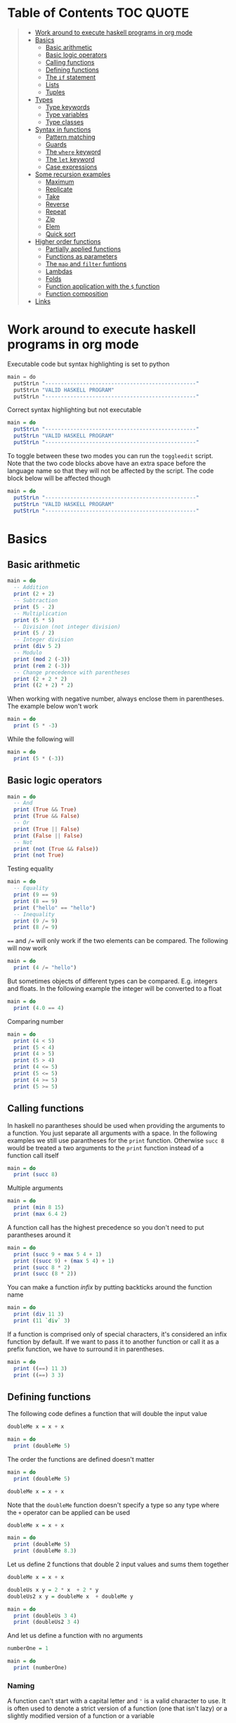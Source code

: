 * Table of Contents :TOC:QUOTE:
#+BEGIN_QUOTE
- [[#work-around-to-execute-haskell-programs-in-org-mode][Work around to execute haskell programs in org mode]]
- [[#basics][Basics]]
  - [[#basic-arithmetic][Basic arithmetic]]
  - [[#basic-logic-operators][Basic logic operators]]
  - [[#calling-functions][Calling functions]]
  - [[#defining-functions][Defining functions]]
  - [[#the-if-statement][The ~if~ statement]]
  - [[#lists][Lists]]
  - [[#tuples][Tuples]]
- [[#types][Types]]
  - [[#type-keywords][Type keywords]]
  - [[#type-variables][Type variables]]
  - [[#type-classes][Type classes]]
- [[#syntax-in-functions][Syntax in functions]]
  - [[#pattern-matching][Pattern matching]]
  - [[#guards][Guards]]
  - [[#the-where-keyword][The ~where~ keyword]]
  - [[#the-let-keyword][The ~let~ keyword]]
  - [[#case-expressions][Case expressions]]
- [[#some-recursion-examples][Some recursion examples]]
  - [[#maximum][Maximum]]
  - [[#replicate][Replicate]]
  - [[#take][Take]]
  - [[#reverse][Reverse]]
  - [[#repeat][Repeat]]
  - [[#zip][Zip]]
  - [[#elem][Elem]]
  - [[#quick-sort][Quick sort]]
- [[#higher-order-functions][Higher order functions]]
  - [[#partially-applied-functions][Partially applied functions]]
  - [[#functions-as-parameters][Functions as parameters]]
  - [[#the-map-and-filter-funtions][The ~map~ and ~filter~ funtions]]
  - [[#lambdas][Lambdas]]
  - [[#folds][Folds]]
  - [[#function-application-with-the--function][Function application with the ~$~ function]]
  - [[#function-composition][Function composition]]
- [[#links][Links]]
#+END_QUOTE

* Work around to execute haskell programs in org mode

Executable code but syntax highlighting is set to python

#+BEGIN_SRC  python :python runghc :results output
main = do
  putStrLn "------------------------------------------------"
  putStrLn "VALID HASKELL PROGRAM"
  putStrLn "------------------------------------------------"
#+END_SRC

Correct syntax highlighting but not executable

#+BEGIN_SRC  haskell
main = do
  putStrLn "------------------------------------------------"
  putStrLn "VALID HASKELL PROGRAM"
  putStrLn "------------------------------------------------"
#+END_SRC

To toggle between these two modes you can run the ~toggleedit~ script. Note that
the two code blocks above have an extra space before the language name so that
they will not be affected by the script. The code block below will be affected
though

#+BEGIN_SRC haskell
main = do
  putStrLn "------------------------------------------------"
  putStrLn "VALID HASKELL PROGRAM"
  putStrLn "------------------------------------------------"
#+END_SRC

* Basics
** Basic arithmetic

#+BEGIN_SRC haskell
main = do
  -- Addition
  print (2 + 2)
  -- Subtraction
  print (5 - 2)
  -- Multiplication
  print (5 * 5)
  -- Division (not integer division)
  print (5 / 2)
  -- Integer division
  print (div 5 2)
  -- Modulo
  print (mod 2 (-3))
  print (rem 2 (-3))
  -- Change precedence with parentheses
  print (2 + 2 * 2)
  print ((2 + 2) * 2)
#+END_SRC

When working with negative number, always enclose them in parentheses. The
example below won't work

#+BEGIN_SRC haskell
main = do
  print (5 * -3)
#+END_SRC

While the following will

#+BEGIN_SRC haskell
main = do
  print (5 * (-3))
#+END_SRC

** Basic logic operators

#+BEGIN_SRC haskell
main = do
  -- And
  print (True && True)
  print (True && False)
  -- Or
  print (True || False)
  print (False || False)
  -- Not
  print (not (True && False))
  print (not True)
#+END_SRC

Testing equality

#+BEGIN_SRC haskell
main = do
  -- Equality
  print (9 == 9)
  print (8 == 9)
  print ("hello" == "hello")
  -- Inequality
  print (9 /= 9)
  print (8 /= 9)
#+END_SRC

~==~ and ~/=~ will only work if the two elements can be compared. The following
will now work

#+BEGIN_SRC haskell
main = do
  print (4 /= "hello")
#+END_SRC

But sometimes objects of different types can be compared. E.g. integers and
floats. In the following example the integer will be converted to a float

#+BEGIN_SRC haskell
main = do
  print (4.0 == 4)
#+END_SRC

Comparing number

#+BEGIN_SRC haskell
main = do
  print (4 < 5)
  print (5 < 4)
  print (4 > 5)
  print (5 > 4)
  print (4 <= 5)
  print (5 <= 5)
  print (4 >= 5)
  print (5 >= 5)
#+END_SRC

** Calling functions

In haskell no parantheses should be used when providing the arguments to a
function. You just separate all arguments with a space. In the following
examples we still use parantheses for the ~print~ function. Otherwise ~succ 8~
would be treated a two arguments to the ~print~ function instead of a function
call itself

#+BEGIN_SRC haskell
main = do
  print (succ 8)
#+END_SRC

Multiple arguments

#+BEGIN_SRC haskell
main = do
  print (min 8 15)
  print (max 6.4 2)
#+END_SRC

A function call has the highest precedence so you don't need to put parantheses
around it

#+BEGIN_SRC haskell
main = do
  print (succ 9 + max 5 4 + 1)
  print ((succ 9) + (max 5 4) + 1)
  print (succ 8 * 2)
  print (succ (8 * 2))
#+END_SRC

You can make a function /infix/ by putting backticks around the function name

#+BEGIN_SRC haskell
main = do
  print (div 11 3)
  print (11 `div` 3)
#+END_SRC

If a function is comprised only of special characters, it's considered an infix
function by default. If we want to pass it to another function or call it as a
prefix function, we have to surround it in parentheses.

#+BEGIN_SRC haskell
main = do
  print ((==) 11 3)
  print ((==) 3 3)
#+END_SRC

** Defining functions

The following code defines a function that will double the input value

#+BEGIN_SRC haskell
doubleMe x = x + x

main = do
  print (doubleMe 5)
#+END_SRC

The order the functions are defined doesn't matter

#+BEGIN_SRC haskell
main = do
  print (doubleMe 5)

doubleMe x = x + x
#+END_SRC

Note that the ~doubleMe~ function doesn't specify a type so any type where the
~+~ operator can be applied can be used

#+BEGIN_SRC haskell
doubleMe x = x + x

main = do
  print (doubleMe 5)
  print (doubleMe 8.3)
#+END_SRC

Let us define 2 functions that double 2 input values and sums them together

#+BEGIN_SRC haskell
doubleMe x = x + x

doubleUs x y = 2 * x  + 2 * y
doubleUs2 x y = doubleMe x  + doubleMe y

main = do
  print (doubleUs 3 4)
  print (doubleUs2 3 4)
#+END_SRC

And let us define a function with no arguments

#+BEGIN_SRC haskell
numberOne = 1

main = do
  print (numberOne)
#+END_SRC

*** Naming

A function can't start with a capital letter and ~'~ is a valid character to
use. It is often used to denote a strict version of a function (one that isn't
lazy) or a slightly modified version of a function or a variable

** The ~if~ statement

Unlike other languages the ~else~ part is mandatory in Haskell. The ~if~
statement is an expression in Haskell as it has a return value. Below we are
writing the ~if~ statement on multiple lines but we can write it all on the same
line if we wanted to

#+BEGIN_SRC haskell
doubleOddNumber x = if x `mod` 2 == 0
                      then x
                      else x * 2

main = do
  print (doubleOddNumber 6)
  print (doubleOddNumber 5)
  print (doubleOddNumber (-4))
  print (doubleOddNumber (-7))
#+END_SRC

Since the ~if~ statement have a return value we can easily add 1 to the result

#+BEGIN_SRC haskell
doubleOddNumberAndAddOne x = (if x `mod` 2 == 0
                                then x
                                else x * 2) + 1

main = do
  print (doubleOddNumberAndAddOne 6)
  print (doubleOddNumberAndAddOne 5)
  print (doubleOddNumberAndAddOne (-4))
  print (doubleOddNumberAndAddOne (-7))
#+END_SRC

** Lists

In Haskell lists stores data of the same type so we can't have a list which both
store integers and characters. The ~let~ keyword is used in Haskell to define a
name

#+BEGIN_SRC haskell
main = do
  let myNumberList = [1,2,4,8,16,32]
  print myNumberList
  let myCharList = ['C','h','a','r','s']
  print myCharList
  let myStringList = ["My","String", "List"]
  print myStringList
#+END_SRC

As you see from the output of ~myCharList~ above, a string is a list of chars

#+BEGIN_SRC haskell
main = do
  print ("Chars" == ['C','h','a','r','s'])
#+END_SRC

Since strings are list we can use list functions on them

*** Concatenate lists

Concatenation is done with the ~++~ operator. Note that it can also be used on
strings which are nothing but a list of characters

#+BEGIN_SRC haskell
main = do
  print ([1,2,3,4] ++ [5,6,7,8])
  print ("Hello" ++ " " ++ "World")
  print (['H','a','s'] ++ ['k','e','l','l'])
#+END_SRC

Note that when you concatenate two lists, Haskell will internally walk through
all elements on the left hand side of the ~++~. This may affect performance for
big left hand side lists. Note that putting something at the beginning of a list
using the cons operator (~:~) is instantaneous

#+BEGIN_SRC haskell
main = do
  print (1:[2,3,4])
  print ('H':"ello World")
#+END_SRC

Note that ~++~ accepts two lists as arguments while ~:~ accepts an element and a
list. ~[1,2,3]~ is actually just syntactic sugar for ~1:2:3:[]~ (~[]~ is the
empty list).

*** Get an element in a list

To get an element at a specific index in the list we use the ~!!~ operator. The
index starts at 0.

#+BEGIN_SRC haskell
main = do
  let myIntegerList = [1,2,4,8,16,32]
  print (myIntegerList !! 1)
  print (myIntegerList !! 4)
#+END_SRC

*** Lists of lists

A list can contain of other lists. As before each element in a list needs to be
of the same type which means that all lists in a list of lists needs to contain
the same type of element, e.g. integers. The lists can be of different lengths.

#+BEGIN_SRC haskell
main = do
  let b = [[1,2,3,4],[5,3,3,3],[1,2,2,3,4],[1,2,3]]
  print b
  print (b ++ [[3,2,1]])
  print ([3,2,1]:b)
  print (b !! 1)
#+END_SRC

*** Comparing lists

Lists can be compared with ~<~, ~<=~, ~>~ and ~>=~ if the elements the list
contains can be compared with these operators. The elements in the lists are
compared in order and if the elements on a index is equal the next pairs will
be compared

#+BEGIN_SRC haskell
main = do
  print ([3,2,1] > [2,1,0])
  print ([3,2,1] > [2,10,100])
  print ([3,4,2] > [3,4]) -- [3,4,2] is considered bigger as it has an extra element
  print ([3,4] > [3,4,2])
  print ([3,4,2] > [2,4])
  print ([3,4,2] == [3,4,2])
#+END_SRC

*** Other functions

~head~ returns the first element in a list

#+BEGIN_SRC haskell
main = do
  print (head [3,2,1])
#+END_SRC

~tail~ returns everything but the head

#+BEGIN_SRC haskell
main = do
  print (tail [4,3,2,1,0])
#+END_SRC

~last~ returns the last element in a list

#+BEGIN_SRC haskell
main = do
  print (last [4,3,2,1,0])
#+END_SRC

~init~ returns everything but the last element

#+BEGIN_SRC haskell
main = do
  print (init [4,3,2,1,0])
#+END_SRC

~length~ returns the length of a list

#+BEGIN_SRC haskell
main = do
  print (length [4,3,2,1,0])
#+END_SRC

~null~ checks if a list is empty. Returns ~True~ if empty. To be used instead of
checking for equality with ~[]~

#+BEGIN_SRC haskell
main = do
  print (null [4,3,2,1,0])
  print (null [])
#+END_SRC

~reverse~ reverses a list

#+BEGIN_SRC haskell
main = do
  print (reverse [4,3,2,1,0])
#+END_SRC

~take~ returns the first ~x~ elements from a list. Can be used on infinite
sequences

#+BEGIN_SRC haskell
main = do
  print (take 3 [4,3,2,1,0])
  print (take 8 [4,3,2,1,0])
  print (take 0 [4,3,2,1,0])
#+END_SRC

~drop~ is the opposite of ~take~. We return everything but the first ~x~
elements

#+BEGIN_SRC haskell
main = do
  print (drop 3 [4,3,2,1,0])
  print (drop 8 [4,3,2,1,0])
  print (drop 0 [4,3,2,1,0])
#+END_SRC

~maximum~ and ~minimum~ returns the largest or smallest element if the elements
can be compared

#+BEGIN_SRC haskell
main = do
  print (maximum [4,3,20,-4,1,0])
  print (minimum [4,3,20,-4,1,0])
#+END_SRC

~sum~ and ~product~ returns the sum or product of a list of numbers

#+BEGIN_SRC haskell
main = do
  print (sum [1,2,3,4])
  print (product [1,2,3,4])
#+END_SRC

~elem~ checks if an element is present in a list

#+BEGIN_SRC haskell
main = do
  print (2 `elem` [1,2,3,4])
  print (5 `elem` [1,2,3,4])
#+END_SRC

*** Texas ranges

If you want to create a list with all numbers ranging from 1 to 50 you can
create the list and provide each number individually. Or you can just write
~[1..50]~. You can do something similar with characters

#+BEGIN_SRC haskell
main = do
  print ([1..50])
  print (['a'..'z'])
  print (['A'..'Z'])
  print (['A'..'z'])
#+END_SRC

You can also define a step. The difference between the first and second element
in the range will be the step size

#+BEGIN_SRC haskell
main = do
  print ([1,4..50])
  print ([10,20..100])
#+END_SRC

You can also have a negative step size

#+BEGIN_SRC haskell
main = do
  print ([20,19..4])
  print ([100,90..0])
#+END_SRC

Because the way floats are handled in the computer it's bad idea to use floats
with ranges

#+BEGIN_SRC haskell
main = do
  print ([0.1, 0.3 .. 1])
#+END_SRC

You don't have to specify an upper limit. This will create an infinite lists but
since Haskell is lazy it will only generate as much as is needed

#+BEGIN_SRC haskell
main = do
  print (take 24 [13,26..])
#+END_SRC

To repeat a list an infinite amount of times you can use the ~cycle~ function

#+BEGIN_SRC haskell
main = do
  print (take 24 (cycle [1,2,3,4]))
  print (take 24 (cycle "Batman"))
#+END_SRC

To repeat an element an infinite numbers of time you can use the ~repeat~
function

#+BEGIN_SRC haskell
main = do
  print (take 24 (repeat 'A'))
  -- Or just use replicate for the same results
  print (replicate 24 'A')
#+END_SRC

*** List comprehensions

With list comprehensions we can transform every value in a list by applying a
function to it. Below we will multiply every value in a list with itself

#+BEGIN_SRC haskell
main = do
  print ([x*x | x <- [1..10]])
#+END_SRC

We can also filter the result. Say that we are only interested in the power if
two greater than 50

#+BEGIN_SRC haskell
main = do
  print ([x*x | x <- [1..10], x*x > 50])
#+END_SRC

We can include multiple predicates for the filtering and the element will only
be included in the resulting list if all of them evaluates to true. Let's add
the predicate that the result should be smaller than 90

#+BEGIN_SRC haskell
main = do
  print ([x*x | x <- [1..10], x*x > 50, x*x < 90])
#+END_SRC

We can also draw values from multiple lists where all combinations from the
input lists will be created. Below we will create tuples for each result

#+BEGIN_SRC haskell
main = do
  print ([(x,y) | x <- [1..4], y <- [3..5]])
#+END_SRC

We can also use predicates when drawing values from multiple lists. Below we
will only output the pairs whos sum is even

#+BEGIN_SRC haskell
main = do
  print ([(x,y) | x <- [1..4], y <- [3..5], even (x + y)])
#+END_SRC

We can now define our own version of ~length~

#+BEGIN_SRC haskell
length' xs = sum [1 | _ <- xs]

main = do
  print (length' [1..10])
#+END_SRC

The ~_~ in the code block above means that we don't care about the value that
would be put in that variable if we gave it a name

We can also nest list comprehensions. The code block below let us remove all odd
values from the containing lists without flattening it

#+BEGIN_SRC haskell
main = do
  let xxs = [[1,3,5,2,3,1,2,4,5],[1,2,3,4,5,6,7,8,9],[1,2,4,2,1,6,3,1,3,2,3,6]]
  print ([[ x | x <- xs, even x ] | xs <- xxs])
#+END_SRC

** Tuples

Tuples are like lists of fixed length and may mix types. If you change the
length or containing types the type of the tuple will change. Tuples are wrapped
with parantheses.

The following code will run fine. You have a list of integer pairs:

#+BEGIN_SRC haskell
main = do
  print ([(1,2),(8,11),(4,5)])
#+END_SRC

But the following wont work as we have mixed integer pairs with an integer
triple:

#+BEGIN_SRC haskell
main = do
  print ([(1,2),(8,5,11),(4,5)])
#+END_SRC

If we would have replaced the lists of tuples with lists of lists both examples
above would have worked.

We have two functions that can be used to operate on pairs: ~fst~ and ~snd~
which are used to get the first and second value respectively

#+BEGIN_SRC haskell
main = do
  print (fst (1, "one"))
  print (snd (1, "one"))
#+END_SRC

Those functions only work on pairs. The following code won't work

#+BEGIN_SRC haskell
main = do
  print (fst (1, "one", "ett"))
  print (snd (1, "one", "ett"))
#+END_SRC

Haskell also has a function called ~zip~ which takes two lists and zips them
together by joining the matching elements together until the shortest list is
depleted. The result will be a list of tuples.

#+BEGIN_SRC haskell
main = do
  print (zip [1,2,3,4,5] [5,5,5,5,5])
  print (zip [1..] ["apple", "orange", "cherry", "mango"])
#+END_SRC

To reverse the effect you can call the ~unzip~ function

#+BEGIN_SRC haskell
main = do
  print (unzip [(1,"apple"),(2,"orange"),(3,"cherry"),(4,"mango")])
#+END_SRC

An example how tuples can be used is shown below. The function calculates all
right triangles with sides less than or equal to 10 and a perimeter exactly
equal to 24

#+BEGIN_SRC haskell
rightTriangles = [(a,b,c) | c <- [1..10], b <- [1..c], a <- [1..b], a^2 + b^2 == c^2, a+b+c == 24]

main = do
  print (rightTriangles)
#+END_SRC

* Types

Haskell has a static type system but unlike Java Haskell has type inference. If
we write a number, we don't have to tell Haskell it's a number. It can infer
that on its own, so we don't have to explicitly write out the types of our
functions and expressions to get things done.

#+BEGIN_SRC haskell
import Data.Typeable

main = do
  print (typeOf 'a')
  print (typeOf True)
  print (typeOf "Hello")
  print (typeOf (True, 'a'))
  print (typeOf (4 == 5))
#+END_SRC

Functions also have types and we can choose to give them an explicit type
declaration. This is considered good practice except when writing short
functions.

#+BEGIN_SRC haskell
import Data.Typeable

removeNonUppercase :: [Char] -> [Char]
removeNonUppercase st = [ c | c <- st, c `elem` ['A'..'Z']]

main = do
  print (typeOf removeNonUppercase)
#+END_SRC

The type above means that it accepts a strings as parameter and returns a
string. We can use the ~String~ keyword as well instead of ~[Char]~.

#+BEGIN_SRC haskell
import Data.Typeable

-- Try removing the type declaration and you will see that the compiler can infer the type anyway
removeNonUppercase :: String -> String
removeNonUppercase st = [ c | c <- st, c `elem` ['A'..'Z']]

main = do
  print (typeOf removeNonUppercase)
#+END_SRC

If we have a method accepting three argumente you can write like this:

#+BEGIN_SRC haskell
import Data.Typeable

addThree :: Int -> Int -> Int -> Int
addThree x y z = x + y + z

main = do
  print (typeOf addThree)
  --let addTwoTo4 = addThree 4
  --print (addTwoTo4 2 4)
#+END_SRC

** Type keywords

| Type      | Description                                                                                      |
|-----------+--------------------------------------------------------------------------------------------------|
| ~Int~     | Integer. ~Int~ is bounded. Check ~minBound :: Int~ and ~maxBound :: Int~ for boundaries          |
| ~Integer~ | Also integer but is not bounded and can represent very big numbers. Not as efficient as ~Int~    |
| ~Float~   | Single precision float                                                                           |
| ~Double~  | Double precision float                                                                           |
| ~Bool~    | Boolean and only has two values: ~True~ and ~False~                                              |
| ~Char~    | Character. Represented by a character in single quotes (e.g. ~'g'~). A list of chars is a string |
| ~(a,b,c)~ | Tuple. Note that there also is an empty tuple ~()~                                               |
| ~[a]~     | List                                                                                             |

** Type variables

Functions that have type variables are polymorphic functions, i.e. a function
may accept variables of different types and/or return variables of different
types. Type variables resembles generics in other languages. The ~head~ function
is an example of a function which have type variables

#+BEGIN_SRC  haskell
-- The following code is run in ghci instead of ghc
-- The following code results in:  head :: [a] -> a
:t head
#+END_SRC

From the result of the above code block you can see that ~head~ accepts a list
of any type and results in an element of the type the list contained

A function can also contain multiple type variable, e.g. ~fst~ and ~snd~

#+BEGIN_SRC  haskell
-- The following code is run in ghci instead of ghc
-- The following code results in:  fst :: (a, b) -> a
:t fst
#+END_SRC

#+BEGIN_SRC  haskell
-- The following code is run in ghci instead of ghc
-- The following code results in:  snd :: (a, b) -> b
:t snd
#+END_SRC

Just because ~a~ and ~b~ are different type variables doesn't mean that they
must be of different types. But all occurences of e.g. ~a~ in a type will be the
same type.

** Type classes

If a type is part of a type class it means that it supports the behaviour that
the type class describes. You can think of them as interfaces in Java. We can
look at the type signature of the ~==~ function

#+BEGIN_SRC  haskell
-- The following code is run in ghci instead of ghc
-- The following code results in:  (==) :: Eq a => a -> a -> Bool
:t (==)
#+END_SRC

Everything before the ~=>~ is called a class contstraint. The type signature
above translates to ~==~ takes two values of the same type which must be a
member of the ~Eq~ class and returns a ~Bool~.

Some basic type classes:

*** The ~Eq~ type class

For equality testing. The members of this type class must implement ~==~ and
~/=~

*** The ~Ord~ type class

For types that have an ordering. The members of this type class must implement
~<~, ~>~, ~<=~, ~>=~. They must also be members of the ~Eq~ type class

#+BEGIN_SRC  haskell
-- The following code is run in ghci instead of ghc
-- The following code results in:  (>) :: Ord a => a -> a -> Bool
:t (>)
#+END_SRC

*** The ~Show~ type class

Can be presented as strings. The most used function that deals with the ~Show~
typeclass is the function ~show~

#+BEGIN_SRC  haskell
-- The following code is run in ghci instead of ghc
-- The following code results in:  show :: Show a => a -> String
:t show
#+END_SRC

*** The ~Read~ type class

Can be created from a string using the ~read~ function.

#+BEGIN_SRC  haskell
-- The following code is run in ghci instead of ghc
-- The following code results in:  read :: Read a => String -> a
:t read
#+END_SRC

Examples:

#+BEGIN_SRC haskell
main = do
  print (read "True" || False)
  print (read "8.2" + 3.8)
  print (read "5" - 2)
  print (read "[1,2,3,4]" ++ [3])
#+END_SRC

But what happens if we just run:

#+BEGIN_SRC haskell
main = do
  let readValue = read "4"
  print readValue
#+END_SRC

The compiler can't infer what kind of result we wanted from the ~read~ function
anylonger. If we used the variable as a ~Bool~ then the compiler would assume
that the variable is a ~Bool~ and if we use it as an ~Int~ the compiler would
assume that the variable is an ~Int~. See what happens when we add an ~Int~ to
the result

#+BEGIN_SRC haskell
main = do
  let readValue = read "4"
  print (readValue + 4)
#+END_SRC

To overcome this problem we can use *type annotations*. Type annotations are a
way of explicitly saying what the type of an expression should be. We do that by
adding ~::~~ at the end of the expression and then specifying a type

#+BEGIN_SRC haskell
main = do
  let readValue = read "4" :: Int
  print readValue
#+END_SRC

Can also be used on other classes

#+BEGIN_SRC haskell
main = do
  print (read "5" :: Int)
  print (read "5" :: Float)
  print ((read "5" :: Float) * 4)
  print (read "[1,2,3,4]" :: [Int])
  print (read "(3, 'a')" :: (Int, Char))
#+END_SRC

Most expressions are such that the compiler can infer what their type is by
itself. To see what the type is, Haskell would have to actually evaluate the
result of the ~read~ function but since Haskell is a statically typed language,
it has to know all the types before the code is compiled

*** The ~Enum~ type class

Are sequentially ordered types. They can be used in list ranges and have defined
successors and predecesors, which you can get with the ~succ~ and ~pred~
functions.

#+BEGIN_SRC haskell
main = do
  print (['a'..'e'])
  print (succ 'B')
  print (pred 'B')
#+END_SRC

*** The ~Bounded~ type class

Have an upper and lower bound and should provide the ~minBound~ and ~maxBound~
functions. By investigating the type signatures of these methods you can see
that they act like polymorphic constants.

#+BEGIN_SRC  haskell
-- The following code is run in ghci instead of ghc
-- The following code results in:  minBound :: Bounded a => a
:t minBound
#+END_SRC

Examples:

#+BEGIN_SRC haskell
main = do
  print (minBound :: Int)
  print (maxBound :: Int)
  print (minBound :: Char)
  print (maxBound :: Char)
#+END_SRC

Tuples which only contains ~Bounded~ classes are also part of the ~Bounded~ type
class

*** The ~Num~ type class

Is a numeric type class. All members can act like numbers

#+BEGIN_SRC  haskell
-- The following code is run in ghci instead of ghc
-- The following code results in:  20 :: Num a => a
:t 20
#+END_SRC

So ~20~ is part of ~Num~ and may act like any type that's a member of ~Num~.

#+BEGIN_SRC haskell
main = do
  print (20 :: Int)
  print (20 :: Integer)
  print (20 :: Float)
  print (20 :: Double)
#+END_SRC

If we inspect the type signature of ~*~

#+BEGIN_SRC  haskell
-- The following code is run in ghci instead of ghc
-- The following code results in:  (*) :: Num a => a -> a -> a
:t (*)
#+END_SRC

we see that the ~*~ function accepts two arguments of the same type which
explains why the following code won't work (~Int~ and ~Integer~ are not the same
class!)

#+BEGIN_SRC haskell
main = do
  print ((5 :: Int) * (6 :: Integer))
#+END_SRC

while the following will (~5~ is a ~Num~ and may be represented by an ~Integer~)

#+BEGIN_SRC haskell
main = do
  print (5 * (6 :: Integer))
#+END_SRC

To be a member of ~Num~ the type also needs to be a member of ~Eq~ and ~Show~

*** The ~Floating~ type class

Includes only floating point numbers. ~Float~ and ~Double~ are members of this
type class

*** The ~Integral~ type class

Includes only integral (whole) numbers. ~Int~ and ~Integer~ are members of this
type class.

A useful function to deal with numbers are ~fromIntegral~

#+BEGIN_SRC  haskell
-- The following code is run in ghci instead of ghc
-- The following code results in:  fromIntegral :: (Integral a, Num b) => a -> b
:t fromIntegral
#+END_SRC

This function accepts an ~Integral~ and returns a ~Num~. It's useful when you
have an ~Integral~ and want it to also work with floats point types. The
~length~ function returns an ~Int~ which makes it hard to add a ~Float~ to it
afterwards. Then it's nice to convert the ~Int~ to a ~Num~ first.

Also note that ~fromIntegral~ have several class constraints which is a valid
thing to do.

* Syntax in functions
** Pattern matching

Te patterns are checked from top to bottom. Whenever a match is found the
corresponding function body will be executed. The type signature is not needed
but I include it for clarity

#+BEGIN_SRC haskell
hiddenNumber :: (Integral a) => a -> String
hiddenNumber 2 = "Close"
hiddenNumber 3 = "Found number 3!"
hiddenNumber x = "Try again!"

main = do
  print (hiddenNumber 2)
  print (hiddenNumber 1)
  print (hiddenNumber 3)
#+END_SRC

A pattern doesn't have to be exhaustive or include a "catch-all" pattern. The
code snippet below will complain about a non-exhaustive pattern as there is no
behaviour defined for the ~d~ input

#+BEGIN_SRC haskell
badUpperCase :: Char -> Char
badUpperCase 'a' = 'A'
badUpperCase 'b' = 'B'
badUpperCase 'c' = 'C'

main = do
  print (badUpperCase 'a')
  print (badUpperCase 'c')
  print (badUpperCase 'd')
#+END_SRC

Another example that uses both pattern matching and recursion

#+BEGIN_SRC haskell
factorial :: (Integral a) => a -> a
factorial 0 = 1
factorial n = n * factorial (n - 1)

main = do
  print (factorial 0)
  print (factorial 1)
  print (factorial 2)
  print (factorial 3)
  print (factorial 4)
  print (factorial 20)
#+END_SRC

Pattern matching can also be used to unpack tuples

#+BEGIN_SRC haskell
-- Without unpacking
addVectors1 :: (Num a) => (a, a) -> (a, a) -> (a, a)
addVectors1 a b = (fst a + fst b, snd a + snd b)

-- With unpacking
addVectors2 :: (Num a) => (a, a) -> (a, a) -> (a, a)
addVectors2 (x1, y1) (x2, y2) = (x1 + x2, y1 + y2)

main = do
  print (addVectors1 (1,2) (3,4))
  print (addVectors2 (1,2) (3,4))
#+END_SRC

If there are variables in the pattern that we are not interested in we can use
~_~. Below we have defined own implementations of ~fst~ and ~snd~.

#+BEGIN_SRC haskell
fst' :: (a, b) -> a
fst' (x, _) = x

snd' :: (a, b) -> b
snd' (_, x) = x

main = do
  print (fst' (10, 20))
  print (snd' (10, 20))
#+END_SRC

Pattern matching can also be used in list comprehensions

#+BEGIN_SRC haskell
main = do
  let xs = [(1,3), (4,3), (2,4), (5,3), (5,6), (3,1)]
  print [a+b | (a,b) <- xs]
#+END_SRC

We can also match with different lengths on lists

#+BEGIN_SRC haskell
listStatus :: (Show a) => [a] -> String
listStatus [] = "The list is empty"
listStatus (x:[]) = "The list has one element: " ++ show x
listStatus (x:y:[]) = "The list has two elements: " ++ show x ++ " and " ++ show y
listStatus (x:y:_) = "This list is long. The first two elements are: " ++ show x ++ " and " ++ show y

main = do
  print (listStatus "Ab") -- Strings are lists
  print (listStatus [1,2,3,4,5])
#+END_SRC

Recursion with lists

#+BEGIN_SRC haskell
sum' :: (Num a) => [a] -> a
sum' [] = 0
sum' (x:xs) = x + sum' xs

main = do
  print (sum' [1..100])
#+END_SRC

Sometimes we want to refer to whole match pattern. We could write

#+BEGIN_SRC haskell
firstLetter :: String -> String
firstLetter "" = error "The string cannot be empty"
firstLetter (x:xs) = "The first letter of " ++ x:xs ++ " is " ++ [x]

main = do
  print (firstLetter "hello")
#+END_SRC

But we can use something called /patterns/ if we want to refer to the whole
matched pattern. You do that by giving the whole pattern a name followed by ~@~
and then the pattern as usual

#+BEGIN_SRC haskell
firstLetter :: String -> String
firstLetter "" = error "The string cannot be empty"
firstLetter all@(x:xs) = "The first letter of " ++ all ++ " is " ++ [x]

main = do
  print (firstLetter "hello")
#+END_SRC

** Guards

Instead of matching on fixed patterns we can use guards to match on conditions

#+BEGIN_SRC haskell
bmiString :: (RealFloat a) => a -> String
bmiString bmi
    | bmi <= 18.5 = "Underweight"
    | bmi <= 25.0 = "Normal"
    | bmi <= 30.0 = "Overweight"
    | otherwise   = "Obese"

main = do
  print (bmiString 15)
  print (bmiString 32)
  print (bmiString 20)
  print (bmiString 27.5)
#+END_SRC

Haskell will evaluate the first guard that evaluates to ~True~. The ~otherwise~
keyword is used for catch-all and evaluates always to ~True~. If all the guards
of a function evaluate to ~False~ (and we haven't provided an ~otherwise~
catch-all guard), evaluation falls through to the next pattern.

All guards can also be defined on the same line but the readability is not as
nice then

#+BEGIN_SRC haskell
max1' :: (Ord a) => a -> a -> a
max1' a b | a > b = a | otherwise = b

max2' :: (Ord a) => a -> a -> a
max2' a b
    | a > b     = a
    | otherwise = b

main = do
  print (max1' 1 2)
  print (max2' 1 2)
#+END_SRC

** The ~where~ keyword

We can change our example from the [[*Guards][guards]] section above to accept wight and
height instead

#+BEGIN_SRC haskell
bmiString :: (RealFloat a) => a -> a -> String
bmiString weight height
    | weight / height ^ 2 <= 18.5 = "Underweight"
    | weight / height ^ 2 <= 25.0 = "Normal"
    | weight / height ^ 2 <= 30.0 = "Overweight"
    | otherwise                   = "Obese"

main = do
  print (bmiString 90 1.87)
#+END_SRC

We have a lot of repeated code (which is also executed for every guard we
test!). We can redefine the code above with the ~where~ clause

#+BEGIN_SRC haskell
bmiString :: (RealFloat a) => a -> a -> String
bmiString weight height
    | bmi <= 18.5 = "Underweight"
    | bmi <= 25.0 = "Normal"
    | bmi <= 30.0 = "Overweight"
    | otherwise   = "Obese"
    where bmi = weight / height ^ 2

main = do
  print (bmiString 90 1.87)
#+END_SRC

Now the ~bmi~ variable is only calculated once and the code looks much better

We can also use pattern matching in the ~where~ clause. Below is a silly example

#+BEGIN_SRC haskell
initials :: String -> String -> String
initials firstname lastname = [f] ++ ". " ++ [l] ++ "."
    where (f:_) = firstname
          (l:_) = lastname

main = do
  print (initials "John" "Smith")
#+END_SRC

Functions can also be defined in the ~where~ clause. Say we want to calculate
the bmi for a list of weigth-height tuples

#+BEGIN_SRC haskell
calcBmis :: (RealFloat a) => [(a, a)] -> [a]
calcBmis xs = [bmi w h | (w, h) <- xs]
    where bmi weight height = weight / height ^ 2

main = do
  print (calcBmis [(90, 1.87), (65, 1.72), (100, 1.90)])
#+END_SRC

~where~ bindings can also be nested. It's a common idiom to make a function and
define some helper function in its ~where~ clause and then to give those
functions helper functions as well, each with its own ~where~ clause.

** The ~let~ keyword

The ~let~ keyword can be used to define very local variables and has the form
~let <bindings> in <expression>~. E.g.

#+BEGIN_SRC haskell
cylinder :: (RealFloat a) => a -> a -> a
cylinder r h =
    let sideArea = 2 * pi * r * h
        topArea = pi * r ^2
    in  sideArea + 2 * topArea

main = do
  print (cylinder 5 10)
#+END_SRC

The expression above could have been replaced with a ~where~ binding. The
difference is that ~let~ bindings are expression (and returns a value) while
the ~where~ binding is not. Just like the ~if~ statement we can use it almost
anywhere

#+BEGIN_SRC haskell
main = do
  print [if 5 > 3 then "Woo" else "Boo", if 'a' > 'b' then "Foo" else "Bar"]
  print (4 * (if 10 > 5 then 10 else 0) + 2)
  print (4 * (let a = 9 in a + 1) + 2)
  print [let square x = x * x in (square 5, square 3, square 2)]
#+END_SRC

If we want to bind multiple variables inline we can separate them with
semicolons (it's optional to put a semicolon after the last binding)

#+BEGIN_SRC haskell
main = do
  print (let a = 100; b = 200; c = 300 in a*b*c, let foo="Hey "; bar = "there!" in foo ++ bar)
#+END_SRC

You can pattern match with ~let~ bindings

#+BEGIN_SRC haskell
main = do
  print ((let (a,b,c) = (1,2,3) in a+b+c) * 100)
#+END_SRC

You can also use ~let~ bindings inside list comprehensions (here it looks like
the ~in~ keyword is omitted). We include a ~let~ inside a list comprehension
much like we would a predicate, only it doesn't filter the list, it only binds
to names. The names defined in a ~let~ inside a list comprehension are visible
to the output function and all predicates and sections that come after of the
binding. The following code block will only output the BMI of people with a BMI
over 25

#+BEGIN_SRC haskell
calcBmis :: (RealFloat a) => [(a, a)] -> [a]
calcBmis xs = [bmi | (w, h) <- xs, let bmi = w / h ^ 2, bmi >= 25.0]

main = do
  print (calcBmis [(90, 1.87), (65, 1.72), (100, 1.90)])
#+END_SRC

The ~in~ keyword is omitted in list comprehensions becuase the visibility scope
is already defined here. However, we could use a ~let in binding~ in a predicate
and the names defined would only be visible to that predicate.

~let~ bindings can't be used across guards and that's why the ~where~ binding is
handy sometime (which can be used across guards)

** Case expressions

Pattern matching on parameters is function definitions is just syntictic sugar
for case expressions. With case expressions we can pattern match almost
anywhere. Case expressions are as the name implies, expressions.

Compare the two interchangable functions below

#+BEGIN_SRC haskell
head0 :: [a] -> a
head0 [] = error "No head for empty lists!"
head0 (x:_) = x

head1 :: [a] -> a
head1 xs = case xs of [] -> error "No head for empty lists!"
                      (x:_) -> x

main = do
  print (head0 "Hi")
  print (head1 "Hi")
  print (head0 [5,3,1])
  print (head1 [5,3,1])
#+END_SRC

The syntax for case expressions looks like this

#+BEGIN_SRC  haskell
case expression of pattern -> result
                   pattern -> result
                   pattern -> result
                   ...
#+END_SRC

The patterns doesn't have to be exhaustive. If it falls through the whole case
expression and no suitable pattern is found, a runtime error occurs.

Another example

#+BEGIN_SRC haskell
describeList :: [a] -> String
describeList xs = "The list is " ++ case xs of [] -> "empty."
                                               [x] -> "a singleton list."
                                               xs -> "a longer list."

main = do
  print (describeList [3])
  print (describeList [])
#+END_SRC

Which could also be written as

#+BEGIN_SRC haskell
describeList :: [a] -> String
describeList xs = "The list is " ++ what xs
    where what [] = "empty."
          what [x] = "a singleton list."
          what xs = "a longer list."

main = do
  print (describeList [3])
  print (describeList [])
#+END_SRC

* Some recursion examples

Recursion is important to Haskell because unlike imperative languages, you do
computations in Haskell by declaring what something is instead of declaring how
you get it. That's why there are no while loops or for loops in Haskell and
instead we many times have to use recursion to declare what something is.

** Maximum

#+BEGIN_SRC haskell
maximum' :: (Ord a) => [a] -> a
maximum' [] = error "maximum of empty list"
maximum' [x] = x
maximum' (x:xs)
    | x > maxTail = x
    | otherwise = maxTail
    where maxTail = maximum' xs

main = do
  print (maximum' [4,5,1,8,2])
#+END_SRC

** Replicate

#+BEGIN_SRC haskell
replicate' :: (Num i, Ord i) => i -> a -> [a]
replicate' n x
    | n <= 0    = []
    | otherwise = x:replicate' (n-1) x

main = do
  print (replicate' 5 'F')
#+END_SRC

** Take

#+BEGIN_SRC haskell
take' :: (Num i, Ord i) => i -> [a] -> [a]
take' n _
    | n <= 0   = []
take' _ []     = []
take' n (x:xs) = x : take' (n-1) xs

main = do
  print (take 5 (repeat 'F'))
#+END_SRC

** Reverse

#+BEGIN_SRC haskell
reverse' :: [a] -> [a]
reverse' [] = []
reverse' (x:xs) = reverse' xs ++ [x]

main = do
  print (reverse' "Hello World")
#+END_SRC

** Repeat

#+BEGIN_SRC haskell
repeat' :: a -> [a]
repeat' x = x:repeat' x

main = do
  print (take 24 (repeat 'F'))
#+END_SRC

** Zip

#+BEGIN_SRC haskell
zip' :: [a] -> [b] -> [(a,b)]
zip' _ [] = []
zip' [] _ = []
zip' (x:xs) (y:ys) = (x,y):zip' xs ys

main = do
  print (zip' [1,2,3] [4,5])
#+END_SRC

** Elem

#+BEGIN_SRC haskell
elem' :: (Eq a) => a -> [a] -> Bool
elem' a [] = False
elem' a (x:xs)
    | a == x    = True
    | otherwise = a `elem'` xs

main = do
  print (5 `elem` [1,2,3,4])
  print (2 `elem` [1,2,3,4])
#+END_SRC

** Quick sort

#+BEGIN_SRC haskell
quicksort :: (Ord a) => [a] -> [a]
quicksort [] = []
quicksort (x:xs) =
    let smallerSorted = quicksort [a | a <- xs, a <= x]
        biggerSorted = quicksort [a | a <- xs, a > x]
    in  smallerSorted ++ [x] ++ biggerSorted

main = do
  print (quicksort [10,2,5,3,1,6,7,4,2,3,4,8,9])
  print (quicksort "the quick brown fox jumps over the lazy dog")
#+END_SRC

* Higher order functions

Haskell functions can take functions as parameters and return functions as
return values. A function that does either of those is called a higher order
function.

** Partially applied functions

Funtions in Haskell actually only accepts one parameter. Whenever a function
accepts more than one parameter it is because Haskell first applies the first
parameter which in turn returns a new function that may accept a new parameter.

The type of max can be written as

#+BEGIN_SRC  haskell
max :: (Ord a) => a -> a -> a
-- or
max :: (Ord a) => a -> (a -> a)
#+END_SRC

As you can see, ~->~ is right-associative. So we can call the ~max~ function
like this (we first apply the first parameter which returns a new function where
we apply the second parameter)

#+BEGIN_SRC haskell
main = do
  print ((max 5) 4)
  print ((max 8) 9)
#+END_SRC

We can also use partially applied functions to define new functions

#+BEGIN_SRC  haskell
let max3 = max 3
:t max
#+END_SRC

or in a program (note that the ~Num~ class constraint is added to the function
signature because 3 is a ~Num~)

#+BEGIN_SRC haskell
max3 :: (Num a, Ord a) => a -> a
max3 = max 3

main = do
  print (max3 5)
  print (max3 2)
#+END_SRC

We can also have partially applied infix functions by surrounding it with
parameters and just writing one of the parameters

#+BEGIN_SRC haskell
divideByTen :: (Floating a) => a -> a
divideByTen = (/10)

divideTenWith :: (Floating a) => a -> a
divideTenWith = (10/)

main = do
  print (divideByTen 100)
  print (divideTenWith 100)
#+END_SRC

or

#+BEGIN_SRC haskell
isUpperAlphanum :: Char -> Bool
isUpperAlphanum = (`elem` ['A'..'Z'])

main = do
  print (isUpperAlphanum '2')
  print (isUpperAlphanum 'a')
  print (isUpperAlphanum 'G')
#+END_SRC

** Functions as parameters

The previous section showed how functions can return functions. In this section
we can see that functions also can be arguments to other functions. To show that
a parameter is a function we will have to surround it's type signature with
parentheses. The following function will apply a given function two times to
another given parameter

#+BEGIN_SRC haskell
applyTwice :: (a -> a) -> a -> a
applyTwice f x = f (f x)

main = do
  print (applyTwice (+ 3) 10)
  print (applyTwice (++ " HAHA") "HEY")
  print (applyTwice ("HAHA " ++) "HEY")
  print (applyTwice (3:) [1])
#+END_SRC

Some standard functions redefined

#+BEGIN_SRC haskell
zipWith' :: (a -> b -> c) -> [a] -> [b] -> [c]
zipWith' _ [] _ = []
zipWith' _ _ [] = []
zipWith' f (x:xs) (y:ys) = f x y : zipWith' f xs ys

main = do
  print (zipWith' (+) [4,2,5,6] [2,6,2,3])
  print (zipWith' max [6,3,2,1] [7,3,1,5])
  print (zipWith' (++) ["foo ", "bar ", "baz "] ["fighters", "hoppers", "aldrin"])
  print (zipWith' (*) (replicate 5 2) [1..])
  print (zipWith' (zipWith' (*)) [[1,2,3],[3,5,6],[2,3,4]] [[3,2,2],[3,4,5],[5,4,3]])
#+END_SRC

The ~flip~ function can be defined as below

#+BEGIN_SRC haskell
flip' :: (a -> b -> c) -> (b -> a -> c)
flip' f = g
    where g x y = f y x

main = do
  print (flip' zip [1,2,3,4,5] "hello")
  print (zipWith (flip' div) [2,2..] [10,8,6,4,2])
#+END_SRC

But because the way currying (with partial application) we can simplify it as
below

#+BEGIN_SRC haskell
flip' :: (a -> b -> c) -> b -> a -> c
flip' f y x = f x y

main = do
  print (flip' zip [1,2,3,4,5] "hello")
  print (zipWith (flip' div) [2,2..] [10,8,6,4,2])
#+END_SRC

** The ~map~ and ~filter~ funtions

~map~ is defined as

#+BEGIN_SRC haskell
map' :: (a -> b) -> [a] -> [b]
map' _ [] = []
map' f (x:xs) = f x : map f xs

main = do
  print (map (+3) [1,5,3,1,6])
  print (map (++ "!") ["BIFF", "BANG", "POW"])
  print (map (replicate 3) [3..6])
  print (map (map (^2)) [[1,2],[3,4,5,6],[7,8]])
  print (map fst [(1,2),(3,5),(6,3),(2,6),(2,5)])
#+END_SRC

~filter~ is defined as

#+BEGIN_SRC haskell
filter' :: (a -> Bool) -> [a] -> [a]
filter' _ [] = []
filter' p (x:xs)
    | p x       = x : filter p xs
    | otherwise = filter p xs

main = do
  print (filter (>3) [1,5,3,2,1,6,4,3,2,1])
  print (filter (==3) [1,2,3,4,5])
  print (filter even [1..10])
  print (let notNull x = not (null x) in filter notNull [[1,2,3],[],[3,4,5],[2,2],[],[],[]])
  print (filter (`elem` ['a'..'z']) "u LaUgH aT mE BeCaUsE I aM diFfeRent")
  print (filter (`elem` ['A'..'Z']) "i lauGh At You BecAuse u r aLL the Same")
#+END_SRC

Both ~map~ and ~filter~ can be replaced with list comprehensions and it all
depends on readability in each case which one to use. The [[*Quick sort][quicksort function]]
we defined earlier can now be written in a more readable way.

#+BEGIN_SRC haskell
quicksort :: (Ord a) => [a] -> [a]
quicksort [] = []
quicksort (x:xs) =
    let smallerSorted = quicksort (filter (<=x) xs)
        biggerSorted = quicksort (filter (>x) xs)
    in  smallerSorted ++ [x] ++ biggerSorted

main = do
  print (quicksort [10,2,5,3,1,6,7,4,2,3,4,8,9])
  print (quicksort "the quick brown fox jumps over the lazy dog")
#+END_SRC

Some examples where we use ~filter~ and ~map~. To find the largest number under
100000 that's divisible by 3829

#+BEGIN_SRC haskell
main = print (head (filter p [100000,99999..]))
    where p x = x `mod` 3829 == 0
#+END_SRC

Find the sum of all odd squares that are smaller than 10000

#+BEGIN_SRC haskell
main = print (sum (takeWhile (<10000) (filter odd (map (^2) [1..]))))
#+END_SRC

We could define the exact same thing using list comprehensions (if we want to,
it's about preference)

#+BEGIN_SRC haskell
main = print (sum (takeWhile (<10000) [n^2 | n <- [1..], odd (n^2)]))
#+END_SRC

We can also use ~map~ to create a list of partially applied functions. Below we
use map to create a list which looks like ~[(0*),(1*),(2*),(3*),(4*),(5*)...~

#+BEGIN_SRC haskell
main = do
  print (let listOfFuns = map (*) [0..] in (listOfFuns !! 4) 5)
#+END_SRC

** Lambdas

Lambdas are anonymous funtions (and are defined where they are used). To define
a lambda we write ~\~ followed by the parameters (separated by spaces), then
~->~ followed by the function body. Usually a lambda is surrounded with
parentheses so it doesn't extend to the end of the line. The example below could
have

#+BEGIN_SRC haskell
main = do
  print (filter (\x -> odd x || x > 20 ) [1..25])
#+END_SRC

Don't use lambdas to replace partial application. This code snippet

#+BEGIN_SRC haskell
main = print (map (\x -> x + 3) [1,6,3,2])
#+END_SRC

can be written as (which is preferrable)

#+BEGIN_SRC haskell
main = print (map (+3) [1,6,3,2])
#+END_SRC

Like normal functions, lambdas can accept multiple parameters

#+BEGIN_SRC haskell
main = print (zipWith (\a b -> (a * 30 + 3) / b) [5,4,3,2,1] [1,2,3,4,5])
#+END_SRC

and accept pattern matching. We can't define multiple patterns so if the pattern
doesn't match in a lambda a runtime error occurs.

#+BEGIN_SRC haskell
main = print (map (\(a,b) -> a + b) [(1,2),(3,5),(6,3),(2,6),(2,5)])
#+END_SRC

If a function is meant to be partially applied it is preferrable if the function
returns a lambda to show this

#+BEGIN_SRC haskell
flip' :: (a -> b -> c) -> b -> a -> c
flip' f x y = f y x
#+END_SRC

Should be written like this

#+BEGIN_SRC haskell
flip' :: (a -> b -> c) -> b -> a -> c
flip' f = \x y -> f y x
#+END_SRC

The most common use case with flip is calling it with just the function
parameter and then passing the resulting function on to a map or a filter.

** Folds

*** The ~foldl~ function

The signature of ~foldl~ is

#+BEGIN_SRC  haskell
foldl :: (a -> b -> a) -> a -> [b] -> a
#+END_SRC

and works like this

#+BEGIN_SRC
foldl op acc [1, 2, 3, 4]
((((acc `op` 1) `op` 2) `op` 3) `op` 4)

foldl (-) 0 [1,2,3,4]
((((0 - 1) - 2) - 3) - 4) = -10
#+END_SRC

e.g.

#+BEGIN_SRC haskell
main = print (foldl (-) 0 [1,2,3,4])
#+END_SRC

Here's ~sum~ reimplemented

#+BEGIN_SRC haskell
sum' :: (Num a) => [a] -> a
sum' xs = foldl (\acc x -> acc + x) 0 xs
-- or even
-- sum' = foldl (+) 0

main = print (sum' [3,5,2,1])
#+END_SRC

There's also a ~foldl1~ function that works like ~foldl~ but which doesn't
expect a explicit starting value but will take the first value in the list as
starting value. Will not work with empty lists

*** The ~foldr~ funtion

The signature of ~foldr~ is

#+BEGIN_SRC  haskell
foldr :: (a -> b -> b) -> b -> [a] -> b
#+END_SRC

and works like this

#+BEGIN_SRC
foldr op acc [1,2,3,4]
(1 `op` (2 `op` (3 `op` (4 `op` acc))))

foldr (-) 0 [1,2,3,4]
(1 - (2 - (3 - (4 - 0)))) = -2
#+END_SRC

e.g.

#+BEGIN_SRC haskell
main = print (foldr (-) 0 [1,2,3,4])
#+END_SRC

Here's ~map~ reimplemented

#+BEGIN_SRC haskell
map' :: (a -> b) -> [a] -> [b]
map' f xs = foldr (\x acc -> f x : acc) [] xs

main = print (map' (+3) [1,2,3])
#+END_SRC

A major difference between ~foldl~ and ~foldr~ is that ~foldr~ will run on
infinite lists. If you take an infinite list at some point and you fold it up
from the right, you'll eventually reach the beginning of the list. However, if
you take an infinite list at a point and you try to fold it up from the left,
you'll never reach an end!

The following will work

#+BEGIN_SRC haskell
map' :: (a -> b) -> [a] -> [b]
map' f xs = foldr (\x acc -> f x : acc) [] xs

main = print (take 5 (map' (+3) [1..]))
#+END_SRC

and this will run forever

#+BEGIN_SRC  haskell
map' :: (a -> b) -> [a] -> [b]
map' f xs = foldl (\acc x -> acc ++ [f x]) [] xs

main = print (take 5 (map' (+3) [1..]))
#+END_SRC

There's also a ~foldr1~ function that works like ~foldr~ but which doesn't
expect a explicit starting value but will take the last value in the list as
starting value. Will not work with empty lists

*** Some fold examples

Note that all the functions below are not optimal but just to show how folds
works

#+BEGIN_SRC haskell
maximum' :: (Ord a) => [a] -> a
maximum' = foldr1 (\x acc -> if x > acc then x else acc)

reverse' :: [a] -> [a]
reverse' = foldl (\acc x -> x : acc) []

product' :: (Num a) => [a] -> a
product' = foldr1 (*)

filter' :: (a -> Bool) -> [a] -> [a]
filter' p = foldr (\x acc -> if p x then x : acc else acc) []

head' :: [a] -> a
head' = foldr1 (\x _ -> x)

last' :: [a] -> a
last' = foldl1 (\_ x -> x)
#+END_SRC

*** The ~scanl~ and ~scanr~ functions

Works like ~foldl~ and ~foldr~ but report every intermediate value in the form
of a list. There also exist ~scanl1~ and ~scanr1~ functions which works as
~foldl1~ and ~foldr1~.

When using ~scanl~ the final result will be the last element of the resulting
list while scanr will place the result as the first element in the list

#+BEGIN_SRC haskell
main = do
  print (scanl (+) 0 [3,5,2,1])
  print (scanr (+) 0 [3,5,2,1])
  print (scanl (flip (:)) [] [3,2,1])
#+END_SRC

How many elements does it take for the sum of the roots of all natural numbers
to exceed 1000?

#+BEGIN_SRC haskell
sqrtSums :: Int
sqrtSums = length (takeWhile (<1000) (scanl1 (+) (map sqrt [1..]))) + 1

main = do
  print (sqrtSums)
  print (sum (map sqrt [1..131]))
  print (sum (map sqrt [1..130]))
#+END_SRC

** Function application with the ~$~ function

It's defined as

#+BEGIN_SRC  haskell
($) :: (a -> b) -> a -> b
f $ x = f x
#+END_SRC

The difference between this function application and normal function application
is that normal function application has high precedence while ~$~ has low
precedence. Also regular function application is left-associative (~f a b c~ is
the same as ~(((f a) b) c)~) while ~$~ is right-associative.

The ~$~ function can be seen as an opening parantheses and a closing parantheses
at the end of the line. When a ~$~ is encountered, the expression on its right
is applied as the parameter to the function on its left

#+BEGIN_SRC haskell
main = print (sum (map sqrt [1..130]))
#+END_SRC

can be written as

#+BEGIN_SRC haskell
main = print (sum $ map sqrt [1..130])
#+END_SRC

and this snippet

#+BEGIN_SRC haskell
main = print (sum (filter (> 10) (map (*2) [2..10])))
#+END_SRC

can be written as

#+BEGIN_SRC haskell
main = print $ sum $ filter (> 10) $ map (*2) [2..10]
#+END_SRC

But we can also use ~$~ for just function application. With ~$~ we can map
function application over a list of functions. In the example below we call the
four function with the parameter 3

#+BEGIN_SRC haskell
main = print (map ($ 3) [(4+), (10*), (^2), sqrt])
#+END_SRC

** Function composition

In mathematics, function composition is defined like ~(f∘g)(x) = f(g(x))~. So
function composition will call the function ~g~ with the parameter ~x~ and pass
the result to the function ~f~. In Haskell we do function composition with the
~.~ function which is defined like

#+BEGIN_SRC haskell
(.) :: (b -> c) -> (a -> b) -> a -> c
f . g = \x -> f (g x)
#+END_SRC

So the expression ~negate . (* 3)~ returns a function which takes a number,
multiplies it with 3 and the negates it. We could use lambdas but in many cases
function composition is clearer and more concise. Compare:

#+BEGIN_SRC haskell
main = do
  print (map (\x -> negate (abs x)) [5,-3,-6,7,-3,2,-19,24])
  print (map (negate . abs) [5,-3,-6,7,-3,2,-19,24])
#+END_SRC

Function composition is right associative (~f (g (z x))~ is equal to
~(f . g . z) x~), so:

#+BEGIN_SRC haskell
main = do
  print (map (\xs -> negate (sum (tail xs))) [[1..5],[3..6],[1..7]])
  print (map (negate . sum . tail) [[1..5],[3..6],[1..7]])
#+END_SRC

If a function accepts multiple parameters we will have to partially apply it
until it only accepts one parameter. E.g.

#+BEGIN_SRC haskell
main = do
  print (sum (replicate 5 (max 6.7 8.9)))
  print ((sum . replicate 5 . max 6.7) 8.9)
  print (sum . replicate 5 . max 6.7 $ 8.9)
#+END_SRC

We can also use function composition when we want to use currying to get rid of
a parameter on both sides

#+BEGIN_SRC haskell
fn0 x = ceiling (negate (tan (cos (max 50 x))))
fn1 x = (ceiling . negate . tan . cos . max 50) x
fn2 = ceiling . negate . tan . cos . max 50

main = do
  print (fn0 67)
  print (fn1 67)
  print (fn2 67)
#+END_SRC

A more advanced example

#+BEGIN_SRC haskell
oddSquareSum :: Integer
oddSquareSum = sum (takeWhile (<10000) (filter odd (map (^2) [1..])))

main = print (oddSquareSum)
#+END_SRC

Can be written as

#+BEGIN_SRC haskell
oddSquareSum :: Integer
oddSquareSum = sum . takeWhile (<10000) . filter odd . map (^2) $ [1..]

main = print (oddSquareSum)
#+END_SRC

But it's not very readable so the following is probably preferrable

#+BEGIN_SRC haskell
oddSquareSum :: Integer
oddSquareSum =
    let oddSquares = filter odd $ map (^2) [1..]
        belowLimit = takeWhile (<10000) oddSquares
    in  sum belowLimit

main = print (oddSquareSum)
#+END_SRC

* Links

- [[https://hackage.haskell.org/package/CheatSheet-1.11/src/CheatSheet.pdf]]
- [[http://learnyouahaskell.com/chapters]]
- [[https://www.haskell.org/hoogle/]]
- [[http://book.realworldhaskell.org/]]
